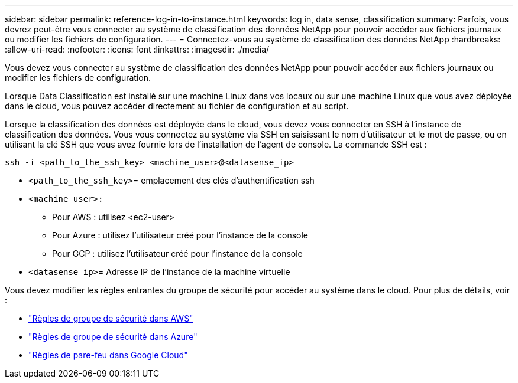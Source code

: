 ---
sidebar: sidebar 
permalink: reference-log-in-to-instance.html 
keywords: log in, data sense, classification 
summary: Parfois, vous devrez peut-être vous connecter au système de classification des données NetApp pour pouvoir accéder aux fichiers journaux ou modifier les fichiers de configuration. 
---
= Connectez-vous au système de classification des données NetApp
:hardbreaks:
:allow-uri-read: 
:nofooter: 
:icons: font
:linkattrs: 
:imagesdir: ./media/


[role="lead"]
Vous devez vous connecter au système de classification des données NetApp pour pouvoir accéder aux fichiers journaux ou modifier les fichiers de configuration.

Lorsque Data Classification est installé sur une machine Linux dans vos locaux ou sur une machine Linux que vous avez déployée dans le cloud, vous pouvez accéder directement au fichier de configuration et au script.

Lorsque la classification des données est déployée dans le cloud, vous devez vous connecter en SSH à l'instance de classification des données.  Vous vous connectez au système via SSH en saisissant le nom d'utilisateur et le mot de passe, ou en utilisant la clé SSH que vous avez fournie lors de l'installation de l'agent de console.  La commande SSH est :

`ssh -i <path_to_the_ssh_key> <machine_user>@<datasense_ip>`

* `<path_to_the_ssh_key>`= emplacement des clés d'authentification ssh
* `<machine_user>:`
+
** Pour AWS : utilisez <ec2-user>
** Pour Azure : utilisez l’utilisateur créé pour l’instance de la console
** Pour GCP : utilisez l’utilisateur créé pour l’instance de la console


* `<datasense_ip>`= Adresse IP de l'instance de la machine virtuelle


Vous devez modifier les règles entrantes du groupe de sécurité pour accéder au système dans le cloud.  Pour plus de détails, voir :

* https://docs.netapp.com/us-en/console-setup-admin/reference-ports-aws.html["Règles de groupe de sécurité dans AWS"^]
* https://docs.netapp.com/us-en/console-setup-admin/reference-ports-azure.html["Règles de groupe de sécurité dans Azure"^]
* https://docs.netapp.com/us-en/console-setup-admin/reference-ports-gcp.html["Règles de pare-feu dans Google Cloud"^]

